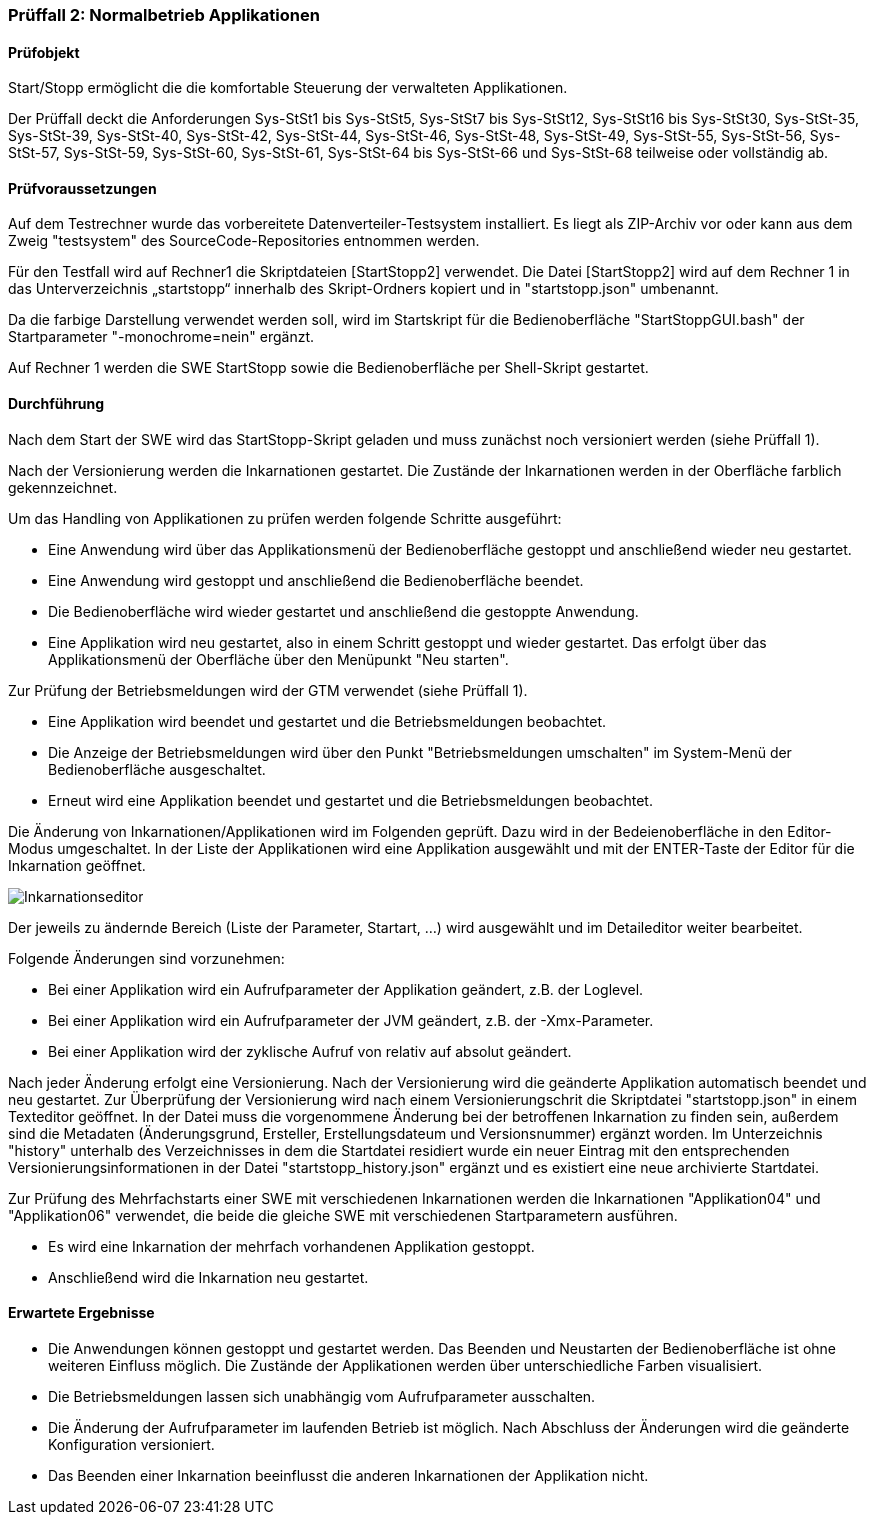 === Prüffall 2: Normalbetrieb Applikationen

==== Prüfobjekt

Start/Stopp ermöglicht die die komfortable Steuerung der verwalteten Applikationen.

Der Prüffall deckt die Anforderungen Sys-StSt1 bis Sys-StSt5, Sys-StSt7 bis Sys-StSt12, Sys-StSt16 bis Sys-StSt30, Sys-StSt-35, Sys-StSt-39, Sys-StSt-40, Sys-StSt-42, Sys-StSt-44, Sys-StSt-46, Sys-StSt-48, Sys-StSt-49, Sys-StSt-55, Sys-StSt-56, Sys-StSt-57, Sys-StSt-59, Sys-StSt-60, Sys-StSt-61, Sys-StSt-64 bis Sys-StSt-66 und Sys-StSt-68 teilweise oder vollständig ab.

==== Prüfvoraussetzungen

Auf dem Testrechner wurde das vorbereitete Datenverteiler-Testsystem installiert. Es liegt als ZIP-Archiv vor oder kann aus dem Zweig "testsystem" des SourceCode-Repositories entnommen werden.

Für den Testfall wird auf Rechner1 die Skriptdateien [StartStopp2] verwendet. 
Die Datei [StartStopp2] wird auf dem Rechner 1 in das Unterverzeichnis „startstopp“ innerhalb des Skript-Ordners kopiert und in "startstopp.json" umbenannt. 

Da die farbige Darstellung verwendet werden soll, wird im Startskript für die Bedienoberfläche "StartStoppGUI.bash" der Startparameter "-monochrome=nein" ergänzt.

Auf Rechner 1 werden die SWE StartStopp sowie die Bedienoberfläche per Shell-Skript gestartet.

==== Durchführung

Nach dem Start der SWE wird das StartStopp-Skript geladen und muss zunächst noch versioniert werden (siehe Prüffall 1).

Nach der Versionierung werden die Inkarnationen gestartet. Die Zustände der Inkarnationen werden in der Oberfläche farblich gekennzeichnet.

Um das Handling von Applikationen zu prüfen werden folgende Schritte ausgeführt:

* Eine Anwendung wird über das Applikationsmenü der Bedienoberfläche gestoppt und anschließend wieder neu gestartet. 
* Eine Anwendung wird gestoppt und anschließend die Bedienoberfläche beendet. 
* Die Bedienoberfläche wird wieder gestartet und anschließend die gestoppte Anwendung. 
* Eine Applikation wird neu gestartet, also in einem Schritt gestoppt und wieder gestartet. Das erfolgt über das Applikationsmenü der Oberfläche über den Menüpunkt "Neu starten".

Zur Prüfung der Betriebsmeldungen wird der GTM verwendet (siehe Prüffall 1).

* Eine Applikation wird beendet und gestartet und die Betriebsmeldungen beobachtet.
* Die Anzeige der Betriebsmeldungen wird über den Punkt "Betriebsmeldungen umschalten" im System-Menü der Bedienoberfläche ausgeschaltet.
* Erneut wird eine Applikation beendet und gestartet und die Betriebsmeldungen beobachtet.

Die Änderung von Inkarnationen/Applikationen wird im Folgenden geprüft. Dazu wird in der Bedeienoberfläche in den Editor-Modus umgeschaltet. In der Liste der Applikationen wird eine Applikation ausgewählt und mit der ENTER-Taste der Editor für die Inkarnation geöffnet.

image::inkarnationseditor.png[Inkarnationseditor]

Der jeweils zu ändernde Bereich (Liste der Parameter, Startart, ...) wird ausgewählt und im Detaileditor weiter bearbeitet.

Folgende Änderungen sind vorzunehmen:

* Bei einer Applikation wird ein Aufrufparameter der Applikation geändert, z.B. der Loglevel.
* Bei einer Applikation wird ein Aufrufparameter der JVM geändert, z.B. der -Xmx-Parameter. 
* Bei einer Applikation wird der zyklische Aufruf von relativ auf absolut geändert.

Nach jeder Änderung erfolgt eine Versionierung. Nach der Versionierung wird die geänderte Applikation automatisch beendet und neu gestartet. Zur Überprüfung der Versionierung wird nach einem Versionierungschrit die Skriptdatei "startstopp.json" in einem Texteditor geöffnet. In der Datei muss die vorgenommene Änderung bei der betroffenen Inkarnation zu finden sein, außerdem sind die Metadaten (Änderungsgrund, Ersteller, Erstellungsdateum und Versionsnummer) ergänzt worden. Im Unterzeichnis "history" unterhalb des Verzeichnisses in dem die Startdatei residiert wurde ein neuer Eintrag mit den entsprechenden Versionierungsinformationen in der Datei "startstopp_history.json" ergänzt und es existiert eine neue archivierte Startdatei.

Zur Prüfung des Mehrfachstarts einer SWE mit verschiedenen Inkarnationen werden die Inkarnationen "Applikation04" und "Applikation06" verwendet, die beide die gleiche SWE mit verschiedenen Startparametern ausführen.

* Es wird eine Inkarnation der mehrfach vorhandenen Applikation gestoppt.
* Anschließend wird die Inkarnation neu gestartet.

==== Erwartete Ergebnisse

* Die Anwendungen können gestoppt und gestartet werden. Das Beenden und Neustarten der Bedienoberfläche ist ohne weiteren Einfluss möglich. Die Zustände der Applikationen werden über unterschiedliche Farben visualisiert.
* Die Betriebsmeldungen lassen sich unabhängig vom Aufrufparameter ausschalten.
* Die Änderung der Aufrufparameter im laufenden Betrieb ist möglich. Nach Abschluss der Änderungen wird die geänderte Konfiguration versioniert.
* Das Beenden einer Inkarnation beeinflusst die anderen Inkarnationen der Applikation nicht.
